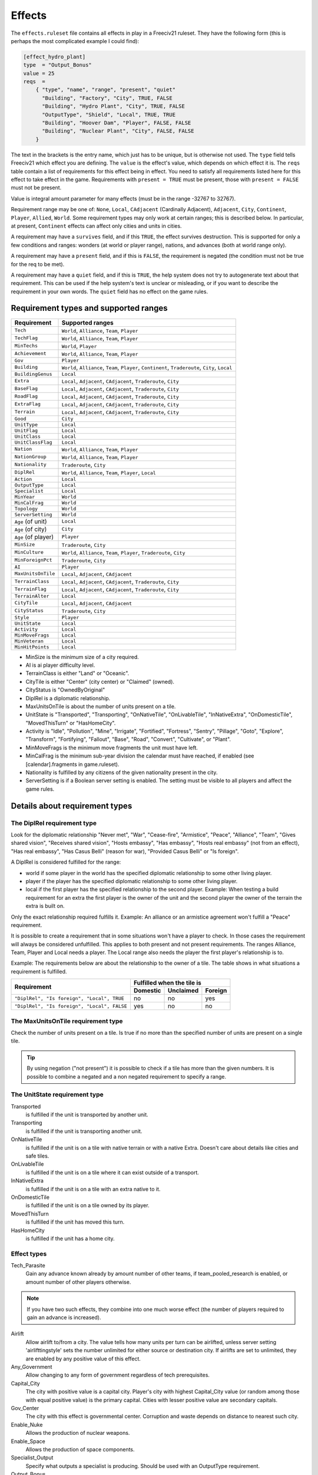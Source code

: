 Effects
*******

The ``effects.ruleset`` file contains all effects in play in a Freeciv21 ruleset. They have the following
form (this is perhaps the most complicated example I could find):

.. code-block:: rst

    [effect_hydro_plant]
    type  = "Output_Bonus"
    value = 25
    reqs  =
        { "type", "name", "range", "present", "quiet"
          "Building", "Factory", "City", TRUE, FALSE
          "Building", "Hydro Plant", "City", TRUE, FALSE
          "OutputType", "Shield", "Local", TRUE, TRUE
          "Building", "Hoover Dam", "Player", FALSE, FALSE
          "Building", "Nuclear Plant", "City", FALSE, FALSE
        }

The text in the brackets is the entry name, which just has to be unique, but is otherwise not used. The
``type`` field tells Freeciv21 which effect you are defining.  The ``value`` is the effect's value, which
depends on which effect it is. The ``reqs`` table contain a list of requirements for this effect being in
effect. You need to satisfy all requirements listed here for this effect to take effect in the game.
Requirements with ``present = TRUE`` must be present, those with ``present = FALSE`` must not be present.

Value is integral amount parameter for many effects (must be in the range -32767 to 32767).

Requirement range may be one of: ``None``, ``Local``, ``CAdjacent`` (Cardinally Adjacent), ``Adjacent``,
``City``, ``Continent``, ``Player``, ``Allied``, ``World``. Some requirement types may only work at certain
ranges; this is described below. In particular, at present, ``Continent`` effects can affect only cities and
units in cities.

A requirement may have a ``survives`` field, and if this ``TRUE``, the effect survives destruction. This is
supported for only a few conditions and ranges: wonders (at world or player range), nations, and advances
(both at world range only).

A requirement may have a ``present`` field, and if this is ``FALSE``, the requirement is negated (the
condition must not be true for the req to be met).

A requirement may have a ``quiet`` field, and if this is ``TRUE``, the help system does not try to
autogenerate text about that requirement. This can be used if the help system's text is unclear or
misleading, or if you want to describe the requirement in your own words. The ``quiet`` field has no effect
on the game rules.


Requirement types and supported ranges
======================================

==================== ================
Requirement          Supported ranges
==================== ================
``Tech``             ``World``, ``Alliance``, ``Team``, ``Player``
``TechFlag``         ``World``, ``Alliance``, ``Team``, ``Player``
``MinTechs``         ``World``, ``Player``
``Achievement``      ``World``, ``Alliance``, ``Team``, ``Player``
``Gov``              ``Player``
``Building``         ``World``, ``Alliance``, ``Team``, ``Player``, ``Continent``, ``Traderoute``, ``City``, ``Local``
``BuildingGenus``    ``Local``
``Extra``            ``Local``, ``Adjacent``, ``CAdjacent``, ``Traderoute``, ``City``
``BaseFlag``         ``Local``, ``Adjacent``, ``CAdjacent``, ``Traderoute``, ``City``
``RoadFlag``         ``Local``, ``Adjacent``, ``CAdjacent``, ``Traderoute``, ``City``
``ExtraFlag``        ``Local``, ``Adjacent``, ``CAdjacent``, ``Traderoute``, ``City``
``Terrain``          ``Local``, ``Adjacent``, ``CAdjacent``, ``Traderoute``, ``City``
``Good``             ``City``
``UnitType``         ``Local``
``UnitFlag``         ``Local``
``UnitClass``        ``Local``
``UnitClassFlag``    ``Local``
``Nation``           ``World``, ``Alliance``, ``Team``, ``Player``
``NationGroup``      ``World``, ``Alliance``, ``Team``, ``Player``
``Nationality``      ``Traderoute``, ``City``
``DiplRel``          ``World``, ``Alliance``, ``Team``, ``Player``, ``Local``
``Action``           ``Local``
``OutputType``       ``Local``
``Specialist``       ``Local``
``MinYear``          ``World``
``MinCalFrag``       ``World``
``Topology``         ``World``
``ServerSetting``    ``World``
``Age`` (of unit)    ``Local``
``Age`` (of city)    ``City``
``Age`` (of player)  ``Player``
``MinSize``          ``Traderoute``, ``City``
``MinCulture``       ``World``, ``Alliance``, ``Team``, ``Player``, ``Traderoute``, ``City``
``MinForeignPct``    ``Traderoute``, ``City``
``AI``               ``Player``
``MaxUnitsOnTile``   ``Local``, ``Adjacent``, ``CAdjacent``
``TerrainClass``     ``Local``, ``Adjacent``, ``CAdjacent``, ``Traderoute``, ``City``
``TerrainFlag``      ``Local``, ``Adjacent``, ``CAdjacent``, ``Traderoute``, ``City``
``TerrainAlter``     ``Local``
``CityTile``         ``Local``, ``Adjacent``, ``CAdjacent``
``CityStatus``       ``Traderoute``, ``City``
``Style``            ``Player``
``UnitState``        ``Local``
``Activity``         ``Local``
``MinMoveFrags``     ``Local``
``MinVeteran``       ``Local``
``MinHitPoints``     ``Local``
==================== ================

* MinSize is the minimum size of a city required.
* AI is ai player difficulty level.
* TerrainClass is either "Land" or "Oceanic".
* CityTile is either "Center" (city center) or "Claimed" (owned).
* CityStatus is "OwnedByOriginal"
* DiplRel is a diplomatic relationship.
* MaxUnitsOnTile is about the number of units present on a tile.
* UnitState is "Transported", "Transporting", "OnNativeTile", "OnLivableTile", "InNativeExtra",
  "OnDomesticTile", "MovedThisTurn" or "HasHomeCity".
* Activity is "Idle", "Pollution", "Mine", "Irrigate", "Fortified", "Fortress", "Sentry", "Pillage",
  "Goto", "Explore", "Transform", "Fortifying", "Fallout", "Base", "Road", "Convert", "Cultivate", or "Plant".
* MinMoveFrags is the minimum move fragments the unit must have left.
* MinCalFrag is the minimum sub-year division the calendar must have reached, if enabled (see
  [calendar].fragments in game.ruleset).
* Nationality is fulfilled by any citizens of the given nationality present in the city.
* ServerSetting is if a Boolean server setting is enabled. The setting must be visible to all players and
  affect the game rules.

Details about requirement types
===============================

The DiplRel requirement type
----------------------------

Look for the diplomatic relationship "Never met", "War", "Cease-fire", "Armistice", "Peace", "Alliance",
"Team", "Gives shared vision", "Receives shared vision", "Hosts embassy", "Has embassy", "Hosts real
embassy" (not from an effect), "Has real embassy", "Has Casus Belli" (reason for war), "Provided Casus
Belli" or "Is foreign".

A DiplRel is considered fulfilled for the range:

* world if some player in the world has the specified diplomatic relationship to some other living player.
* player if the player has the specified diplomatic relationship to some other living player.
* local if the first player has the specified relationship to the second player. Example: When testing a
  build requirement for an extra the first player is the owner of the unit and the second player the owner
  of the terrain the extra is built on.

Only the exact relationship required fulfills it. Example: An alliance or an armistice agreement won't
fulfill a "Peace" requirement.

It is possible to create a requirement that in some situations won't have a player to check. In those cases
the requirement will always be considered unfulfilled. This applies to both present and not present
requirements. The ranges Alliance, Team, Player and Local needs a player. The Local range also needs the
player the first player's relationship is to.

Example: The requirements below are about the relationship to the owner of a tile. The table shows in what
situations a requirement is fulfilled.

+---------------------------------------------+----------+-----------+---------+
|                                             | Fulfilled when the tile is     |
| Requirement                                 +----------+-----------+---------+
|                                             | Domestic | Unclaimed | Foreign |
+=============================================+==========+===========+=========+
| ``"DiplRel", "Is foreign", "Local", TRUE``  | no       | no        | yes     |
+---------------------------------------------+----------+-----------+---------+
| ``"DiplRel", "Is foreign", "Local", FALSE`` | yes      | no        | no      |
+---------------------------------------------+----------+-----------+---------+

The MaxUnitsOnTile requirement type
-----------------------------------

Check the number of units present on a tile. Is true if no more than the specified number of units are
present on a single tile.

.. tip:: By using negation ("not present") it is possible to check if a tile has more than the given numbers.
    It is possible to combine a negated and a non negated requirement to specify a range.

The UnitState requirement type
------------------------------

Transported
    is fulfilled if the unit is transported by another unit.

Transporting
    is fulfilled if the unit is transporting another unit.

OnNativeTile
    is fulfilled if the unit is on a tile with native terrain or with a native Extra. Doesn't care about
    details like cities and safe tiles.

OnLivableTile
    is fulfilled if the unit is on a tile where it can exist outside of a transport.

InNativeExtra
    is fulfilled if the unit is on a tile with an extra native to it.

OnDomesticTile
    is fulfilled if the unit is on a tile owned by its player.

MovedThisTurn
    is fulfilled if the unit has moved this turn.

HasHomeCity
    is fulfilled if the unit has a home city.

Effect types
------------

Tech_Parasite
    Gain any advance known already by amount number of other teams, if team_pooled_research is enabled,
    or amount number of other players otherwise.

.. note:: If you have two such effects, they combine into one much worse effect (the number of players
    required to gain an advance is increased).

Airlift
    Allow airlift to/from a city. The value tells how many units per turn can be airlifted, unless server
    setting 'airlifttingstyle' sets the number unlimited for either source or destination city. If airlifts
    are set to unlimited, they are enabled by any positive value of this effect.

Any_Government
    Allow changing to any form of government regardless of tech prerequisites.

Capital_City
    The city with positive value is a capital city. Player's city with highest Capital_City value (or
    random among those with equal positive value) is the primary capital. Cities with lesser positive value
    are secondary capitals.

Gov_Center
    The city with this effect is governmental center. Corruption and waste depends on distance to nearest
    such city.

Enable_Nuke
    Allows the production of nuclear weapons.

Enable_Space
    Allows the production of space components.

Specialist_Output
    Specify what outputs a specialist is producing. Should be used with an OutputType requirement.

Output_Bonus
    City production is increased by amount percent.

Output_Bonus_2
    City production is increased by amount percent after Output_Bonus, so is multiplicative with it.

Output_Add_Tile
    Add amount to each worked tile.

Output_Inc_Tile
    Add amount to each worked tile that already has at least 1 output.

Output_Per_Tile
    Increase tile output by amount percent.

Output_Tile_Punish_Pct
    Reduce the output of a tile by amount percent. The number of units to remove is rounded down. Applied
    after everything except a city center's minimal output.

Output_Waste_Pct
    Reduce waste by amount percent.

Force_Content
    Make amount' unhappy citizens content. Applied after martial law and unit penalties.

Give_Imm_Tech
    Give amount techs immediately.

Conquest_Tech_Pct
    Percent chance that a player conquering a city learns a tech from the former owner.

Growth_Food
    Food left after cities grow or shrink is amount percent of the capacity of he city's foodbox. This also
    affects the 'aqueductloss' penalty.

Have_Contact
    If value > 0, gives contact to all the other players.

Have_Embassies
    If value > 0, gives an embassy with all the other players owner has ever had contact with.

Irrigation_Pct
    The tile gets value % of its terrain's irrigation_food_incr bonus.

.. note:: This is how irrigation-like extras have an effect.

Mining_Pct
    The tile gets value % of its terrain's mining_shield_incr bonus.


.. note:: This is how mine-like extras have an effect.

Make_Content
    Make amount unhappy citizens content. Applied before martial law and unit penalties.

Make_Content_Mil
    Make amount unhappy citizens caused by units outside of a city content.

Make_Content_Mil_Per
    Make amount per unit of unhappy citizens caused by units outside of a city content.

Make_Happy
    Make amount citizens happy.

Enemy_Citizen_Unhappy_Pct
    There will be one extra unhappy citizen for each value/100 citizens of enemy nationality in the city.

No_Anarchy
    No period of anarchy between government changes.

.. note:: This also neuters the Has_Senate effect.

Nuke_Proof
    City is nuke proof.

Pollu_Pop_Pct
    Increases pollution caused by each unit of population by amount percent (adds to baseline of 100%,
    i.e. 1 pollution per citizen).

Pollu_Pop_Pct_2
    Increases pollution caused by each unit of population by amount percent (adds to baseline of 100%,
    i.e. 1 pollution per citizen). This factor is applied after Pollu_Pop_Pct, so is multiplicative with it.

Pollu_Prod_Pct
    Increases pollution caused by shields by amount percent.

Health_Pct
    Reduces possibility of illness (plague) in a city by amount percent.

Reveal_Cities
    Immediately make all cities known.

Reveal_Map
    Immediately make entire map known.

Border_Vision
    Give vision on all tiles within the player's borders. Happens during turn change. Does nothing unless the
    borders setting is set to "Enabled". You can lock it if border vision rules are important to your ruleset.

Incite_Cost_Pct
    Increases revolt cost by amount percent.

Unit_Bribe_Cost_Pct
    Increases unit bribe cost by amount percent. Requirements are from the point of view of the target unit,
    not the briber.

Max_Stolen_Gold_Pm
    The upper limit on the permille of the players gold that may be stolen by a unit doing the "Steal Gold"
    and the "Steal Gold Escape" actions. Evaluated against the city stolen from.

Thiefs_Share_Pm
    The permille of the gold stolen by a unit doing the "Steal Gold" and the "Steal Gold Escape" actions
    that is lost before it reaches the player ordering it. Evaluated against the actor unit.

Maps_Stolen_Pct
    The probability (in percent) that the map of a tile is stolen in the actions "Steal Maps" and "Steal Maps
    Escape". DiplRel reqs are unit owner to city owner. Requirements evaluated against tile or city not
    supported. Default value: 100%

Illegal_Action_Move_Cost
    The number of move fragments lost when the player tries to do an action that turns out to be illegal.
    Only applied when the player wasn't aware that the action was illegal and its illegality therefore
    reveals new information.

Illegal_Action_HP_Cost
    The number of hit points lost when the player tries to do an action that turns out to be illegal. Only
    applied when the player wasn't aware that the action was illegal and its illegality therefore reveals new
    information. Can kill the unit. If the action always causes the actor unit to end up at the target tile
    two consolation prizes are given. An area with the radius of the actor unit's vision_radius_sq tiles is
    revealed. The player may also get contact with the owners of units and cites adjacent to the target tile.

Action_Success_Actor_Move_Cost
    The number of move fragments lost when a unit successfully performs an action. Evaluated and done after
    the action is successfully completed. Added on top of any movement fragments the action itself subtracts.

Action_Success_Target_Move_Cost
    The number of move fragments subtracted from a unit when someone successfully performs an action on it.
    Evaluated and done after the action is successfully completed. Added on top of any movement fragments the
    action itself subtracts. Only supported for actions that targets an individual unit.
    (See doc/README.actions)

Casus_Belli_Caught
    Checked when a player is caught trying to do an action. Will cause an incident with the intended victim
    player if the value is 1 or higher. The incident gives the intended victim a casus belli against the
    actor player. A value of 1000 or higher is international outrage. International outrage gives every other
    player a casus belli against the actor.

Casus_Belli_Success
    Checked when a player does an action to another player. Will cause an incident with the intended victim
    player if the value is 1 or higher. The incident gives the intended victim a casus belli against the actor
    player. A value of 1000 or higher is international outrage. International outrage gives every other player
    a casus belli against the actor.

Casus_Belli_Complete
    Checked when a player completes an action that takes several turns against another player. Will cause an
    incident with the intended victim player if the value is 1 or higher. The incident gives the intended
    victim a casus belli against the actor player. A value of 1000 or higher is international outrage.
    International outrage gives every other player a casus belli against the actor. Only "Pillage" is
    currently supported.

Action_Odds_Pct
    Modifies the odds of an action being successful. Some actions have a  risk: the actor may get caught
    before he can perform it. This effect  modifies the actor's odds. A positive value helps him. A negative
    value  makes it more probable that he will get caught. Currently supports the  actions "Incite City",
    "Incite City Escape", "Steal Gold", "Steal Gold Escape", "Steal Maps", "Steal Maps Escape", "Suitcase
    Nuke",  "Suitcase Nuke Escape", "Sabotage City", "Sabotage City Escape", "Targeted Sabotage City",
    "Targeted Sabotage City Escape", "Sabotage City Production", "Sabotage City Production Escape",
    "Surgical Strike Building", "Surgical Strike Production", "Steal Tech", "Steal Tech Escape Expected",
    "Targeted Steal Tech", "Targeted Steal Tech Escape Expected" and "Spread Plague".

Size_Adj
    Increase maximum size of a city by amount.

Size_Unlimit
    Make the size of a city unlimited.

Unit_Slots
    Number of unit slots city can have units in. New units cannot be built, nor can homecity be changed so
    that maintained units would use more slots than this. Single unit does not necessarily use single slot -
    that's defined separately for each unit type.

SS_Structural, SS_Component, SS_Module
    A part of a spaceship; this is a "Local" ranged effect. It (for now) applies to improvements which
    cannot be built unless "Enable_Space" is felt. Buildings which have this effect should probably not be
    given any other effects.

Spy_Resistant
    In diplomatic combat defending diplomatic units will get an AMOUNT percent bonus. All Spy_Resistant's
    are summed before being applied.

Building_Saboteur_Resistant
    If a spy specifies a target for sabotage, then she has an AMOUNT percent chance to fail.

Stealings_Ignore
    When determining how difficult it is to steal a tech from enemy, AMOUNT previous times tech has been
    stolen from the city is ignored. Negative amount means that number of times tech has already been stolen
    from target city does not affect current attempt at all. With this effect it's possible to allow
    diplomats to steal tech multiple times from the same city, or make it easier for spies.

Move_Bonus
    Add amount movement to units. Use UnitClass' requirement with range of 'Local' to give it a specific
    class of units only.

Unit_No_Lose_Pop
    No population lost when a city's defender is lost.

Unit_Recover
    Units recover amount extra hitpoints per turn.

Upgrade_Unit
    Upgrade amount obsolete units per turn.

Upkeep_Free
    Improvements with amount or less upkeep cost become free to upkeep (others are unaffected).

Tech_Upkeep_Free
    If this value is greater than 0, the tech upkeep is reduced by this value. For tech upkeep style
    "Basic" this is total reduction, for tech upkeep style "Cities" this reduction is applied to every city.

No_Unhappy
    No citizens in the city are ever unhappy.

Veteran_Build
    Increases the veteran class of newly created units of this type. The total amount determines the veteran
    class (clipped at the maximum for the unit).

Veteran_Combat
    Increases the chance of units of this type becoming veteran after combat by amount percent.

Combat_Rounds
    Maximum number of rounds combat lasts. Unit is the attacker. Zero and negative values mean that combat
    continues until either side dies.

HP_Regen
    Units that do not move recover amount percentage of their full hitpoints per turn.

City_Vision_Radius_Sq
    Increase city vision radius in squared distance by amount tiles.

Unit_Vision_Radius_Sq
    Increase unit vision radius in squared distance by amount tiles.

Defend_Bonus
    Increases defensive bonuses of units. Any unit requirements on this effect will be applied to the
    _attacking_ unit. Attackers with "BadWallAttacker" flag will have their firepower set to 1.

Attack_Bonus
    Increases offensive bonuses of units. Unit requirements on this effect are the attacking unit itself.

Fortify_Defense_Bonus
    Percentage defense bonus multiplicative with Defend_Bonus, usually given to fortified units. Unit
    requirements on this effect are the defending unit itself.

Gain_AI_Love
    Gain amount points of "AI love" with AI(s).

Turn_Years
    Year advances by AMOUNT each turn unless Slow_Down_Timeline causes it to be less.

Turn_Fragments
    Year fragments advance by AMOUNT each turn.

Slow_Down_Timeline
    Slow down the timeline based on the AMOUNT. If AMOUNT >= 3 the timeline will be max 1 year/turn; with
    AMOUNT == 2 it is max 2 years/turn; with AMOUNT == 1 it is max 5 years/turn; with AMOUNT <= 0 the
    timeline is unaffected. The effect will be ignored if game.spacerace isn't set.

Civil_War_Chance
    Base chance in per cent of a nation being split by civil war when its capital is captured is increased
    by this amount. This percentage is in- creased by 5 for each city in civil disorder and reduced by 5 for
    each one celebrating.

City_Unhappy_Size
    The maximum number of citizens in each city that are naturally content; in larger cities, new citizens
    above this limit start out unhappy. (Before Empire_Size_Base/Step are applied.)

Empire_Size_Base
    Once your civilization has more cities than the value of this effect, each city gets one more unhappy
    citizen. If the sum of this effect and Empire_Size_Step is zero, there is no such penalty.

Empire_Size_Step
    After your civilization reaches Empire_Size_Base size, it gets one more unhappy citizen for each amount
    of cities it gets above that. Set to zero to disable. You can use Empire_Size_Step even if
    Empire_Size_Base is zero.

Max_Rates
    The maximum setting for each tax rate is amount.

Martial_Law_Each
    The amount of citizens pacified by each military unit giving martial law.

Martial_Law_Max
    The maximum amount of units that will give martial law in city.

Rapture_Grow
    Can rapture grow cities.

Revolution_Unhappiness
    If value is greater than zero, it tells how many turns citizens will tolerate city disorder before
    government falls. If value is zero, government never falls.

Has_Senate
    Has a senate that prevents declarations of war in most cases.

Inspire_Partisans
    Partisan units (defined in units.ruleset) may spring up when this player's cities are taken.

Happiness_To_Gold
    Make all Make_Content and Force_Content effects instead generate gold.

Max_Trade_Routes
    Number of trade routes that city can establish. This is forced on trade route creation only. Existing
    trade routes are never removed due to reduction of effect value. This is to avoid micro-management, need
    to create same trade routes again after their max number has been temporarily down.

Fanatics
    Units with "Fanatics" flag incur no upkeep.

No_Diplomacy
    Cannot use any diplomacy.

Not_Tech_Source
    Tech cannot be received from this player by any means.

Trade_Revenue_Bonus
    One time trade revenue bonus is multiplied by pow(2, amount/1000). The amount value is taken from the
    caravan's home city.

Traderoute_Pct
    Percentage bonus for trade from traderoutes. This bonus applies after the value of the traderoute is
    already calculated. It affects one end of the traderoute only.

Unhappy_Factor
    Multiply unhappy unit upkeep by amount.

Upkeep_Factor
    Multiply unit upkeep by amount.

Unit_Upkeep_Free_Per_City
    In each city unit upkeep is deducted by this amount. As usual, you can use
    with OutputType requirement to specify which kind of upkeep this should be.

Output_Waste
    Base amount in percentage that each city has in waste. Waste can be used
    with any output type, use an OutputType requirement to specify which.

Output_Waste_By_Distance
    For each tile in real distance that a city is from nearest
    Government Center, it gets amount / 100 of extra waste.

Output_Waste_By_Rel_Distance
    City gets extra waste based on distance to nearest Government Center, relative
    to world size. The amount of this extra waste is (distance * amount / 100 / max_distance)

Output_Penalty_Tile
    When a tile yields more output than amount, it gets a penalty of -1.

Output_Inc_Tile_Celebrate
    Tiles get amount extra output when city working them is celebrating.

Upgrade_Price_Pct
    Increases unit upgrade cost by amount percent. This effect works at player level. You cannot adjust
    upgrade costs for certain unit type or for units upgraded in certain city.

Unit_Shield_Value_Pct
    Increase the unit's value in shields by amount percent. When this effect is used to determine how many
    shields the player gets for the actions "Recycle Unit" and "Help Wonder" it gets access to unit state.
    When it is used to influence the gold cost of "Upgrade Unit" it only has access to unit type.

Retire_Pct
    The chance that unit gets retired (removed) when turn changes. Retirement only happens if there are no
    enemy units or cities within a few tiles. (This exists mainly to implement barbarian behavior.)

Visible_Wall
    Instruct client to show specific buildings version of the city graphics.
    Zero or below are considered normal city graphics.

Tech_Cost_Factor
    Factor for research costs.

Building_Build_Cost_Pct
    Percentage added to building building cost.

Building_Buy_Cost_Pct
    Percentage added to building buy cost.

Unit_Build_Cost_Pct
    Percentage added to unit building cost.

Unit_Buy_Cost_Pct
    Percentage added to unit buy cost.

Nuke_Improvement_Pct
    Percentage chance that an improvement would be destroyed while nuking the city
    Only regular improvements (not wonders) are affected. Improvements protected from Sabotage (Eg: City Walls) 
    aren't affected.

Shield2Gold_Factor
    Factor in percent for the conversion of unit shield upkeep to gold upkeep. A value of 200 would transfer
    1 shield upkeep to 2 gold upkeep. The range of this effect must be player or world. Note that only units
    with the "Shield2Gold" flag will be affected by this.

Tile_Workable
    If value > 0, city can work target tile.

Migration_Pct
    Increase the calculated migration score for the a city by amount in percent.

City_Radius_Sq
    Increase the squared city radius by amount. Currently, this can only usefully have "MinSize", "Building",
    or "Tech" requirements.

City_Build_Slots
    Increase the number of units with no population cost a city can build in a turn if there are enough
    shields.

City_Image
    The index for the city image of the given city style.

Victory
    Positive value means that player wins the game.

Performance
    Value is how much performance type culture city produces.

History
    Value is how much history type (cumulative) culture city produces.

National_Performance
    Value is how much performance type culture, not tied to any specific city, nation produces.

National_History
    Value is how much history type (cumulative) culture, not tied to any any specific city, nation produces.

Infra_Points
    City increases owner's infra points by value each turn. If overall points are negative after all cities
    have been processed, they are set to 0.

